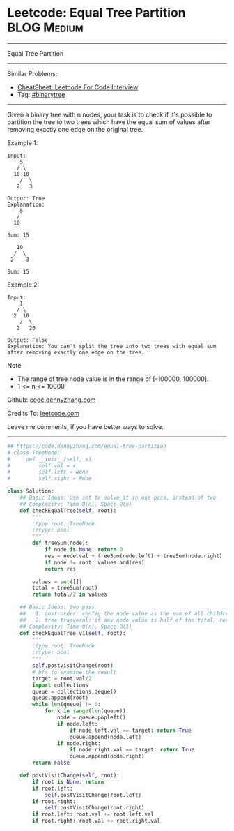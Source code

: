 * Leetcode: Equal Tree Partition                                              :BLOG:Medium:
#+STARTUP: showeverything
#+OPTIONS: toc:nil \n:t ^:nil creator:nil d:nil
:PROPERTIES:
:type:     binarytree
:END:
---------------------------------------------------------------------
Equal Tree Partition
---------------------------------------------------------------------
#+BEGIN_HTML
<a href="https://github.com/dennyzhang/code.dennyzhang.com/tree/master/problems/equal-tree-partition"><img align="right" width="200" height="183" src="https://www.dennyzhang.com/wp-content/uploads/denny/watermark/github.png" /></a>
#+END_HTML
Similar Problems:
- [[https://cheatsheet.dennyzhang.com/cheatsheet-leetcode-A4][CheatSheet: Leetcode For Code Interview]]
- Tag: [[https://code.dennyzhang.com/review-binarytree][#binarytree]]
---------------------------------------------------------------------
Given a binary tree with n nodes, your task is to check if it's possible to partition the tree to two trees which have the equal sum of values after removing exactly one edge on the original tree.

Example 1:
#+BEGIN_EXAMPLE
Input:     
    5
   / \
  10 10
    /  \
   2   3

Output: True
Explanation: 
    5
   / 
  10
      
Sum: 15

   10
  /  \
 2    3

Sum: 15
#+END_EXAMPLE

Example 2:
#+BEGIN_EXAMPLE
Input:     
    1
   / \
  2  10
    /  \
   2   20

Output: False
Explanation: You can't split the tree into two trees with equal sum after removing exactly one edge on the tree.
#+END_EXAMPLE

Note:
- The range of tree node value is in the range of [-100000, 100000].
- 1 <= n <= 10000

Github: [[https://github.com/dennyzhang/code.dennyzhang.com/tree/master/problems/equal-tree-partition][code.dennyzhang.com]]

Credits To: [[https://leetcode.com/problems/equal-tree-partition/description/][leetcode.com]]

Leave me comments, if you have better ways to solve.
---------------------------------------------------------------------
#+BEGIN_SRC python
## https://code.dennyzhang.com/equal-tree-partition
# class TreeNode:
#     def __init__(self, x):
#         self.val = x
#         self.left = None
#         self.right = None

class Solution:
    ## Basic Ideas: Use set to solve it in one pass, instead of two
    ## Complexity: Time O(n), Space O(n)
    def checkEqualTree(self, root):
        """
        :type root: TreeNode
        :rtype: bool
        """
        def treeSum(node):
            if node is None: return 0
            res = node.val + treeSum(node.left) + treeSum(node.right)
            if node != root: values.add(res)
            return res

        values = set([])
        total = treeSum(root)
        return total/2 in values

    ## Basic Ideas: two pass
    ##   1. post-order: config the node value as the sum of all children
    ##   2. tree trasveral: if any node value is half of the total, return True
    ## Complexity: Time O(n), Space O(1)
    def checkEqualTree_v1(self, root):
        """
        :type root: TreeNode
        :rtype: bool
        """
        self.postVisitChange(root)
        # bfs to examine the result
        target = root.val/2
        import collections
        queue = collections.deque()
        queue.append(root)
        while len(queue) != 0:
            for k in range(len(queue)):
                node = queue.popleft()
                if node.left:
                    if node.left.val == target: return True
                    queue.append(node.left)
                if node.right:
                    if node.right.val == target: return True
                    queue.append(node.right)
        return False

    def postVisitChange(self, root):
        if root is None: return
        if root.left:
            self.postVisitChange(root.left)
        if root.right:
            self.postVisitChange(root.right)
        if root.left: root.val += root.left.val
        if root.right: root.val += root.right.val
#+END_SRC

#+BEGIN_HTML
<div style="overflow: hidden;">
<div style="float: left; padding: 5px"> <a href="https://www.linkedin.com/in/dennyzhang001"><img src="https://www.dennyzhang.com/wp-content/uploads/sns/linkedin.png" alt="linkedin" /></a></div>
<div style="float: left; padding: 5px"><a href="https://github.com/dennyzhang"><img src="https://www.dennyzhang.com/wp-content/uploads/sns/github.png" alt="github" /></a></div>
<div style="float: left; padding: 5px"><a href="https://www.dennyzhang.com/slack" target="_blank" rel="nofollow"><img src="https://www.dennyzhang.com/wp-content/uploads/sns/slack.png" alt="slack"/></a></div>
</div>
#+END_HTML
